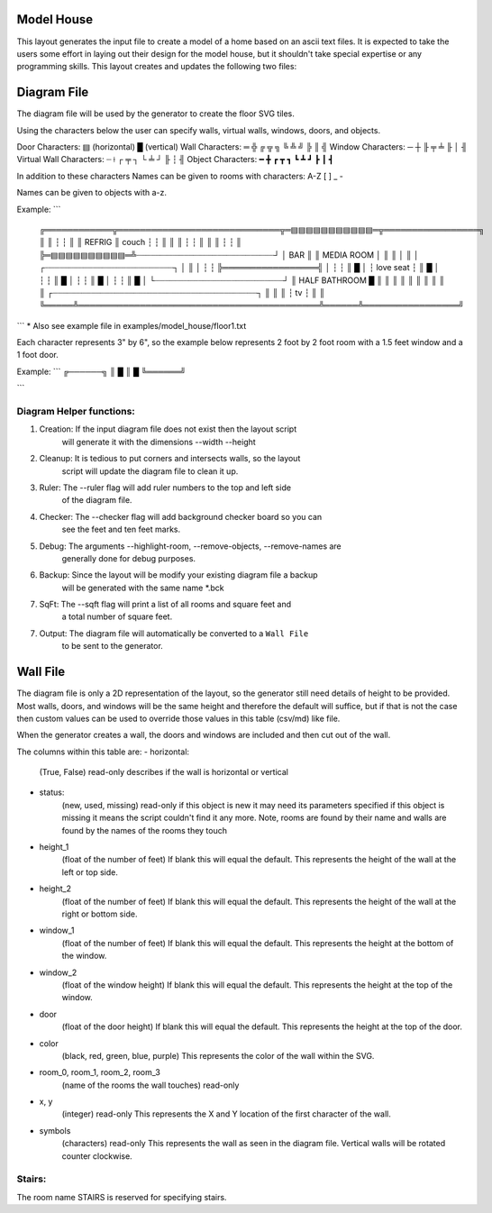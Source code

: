 Model House
===========

This layout generates the input file to create a model of a home based on an
ascii text files.  It is expected to take the users some effort in laying out
their design for the model house, but it shouldn't take special expertise or
any programming skills.  This layout creates and updates the following two
files:


Diagram File
============
The diagram file will be used by the generator to create the floor SVG tiles.

Using the characters below the user can specify walls, virtual walls, windows,
doors, and objects.

Door Characters:          ▤ (horizontal) █ (vertical)
Wall Characters:          ═ ╬ ╔ ╦ ╗ ╚ ╩ ╝ ╠ ║ ╣
Window Characters:        ─ ┼ ╟ ╤     ╧   ╟ │ ╢
Virtual Wall Characters:  ┈ ⟊ ┌ ╤ ┐ └ ╧ ┘ ╟ ┆ ╢
Object Characters:        ━ ╋ ┏ ┳ ┓ ┗ ┻ ┛ ┣ ┃ ┫

In addition to these characters Names can be given to rooms with characters:
A-Z [ ] _ -

Names can be given to objects with a-z.

Example:
```
 ╔════════════╦═════════════════════════════╦═▤▤▤▤▤▤▤▤▤▤▤═╦═════════════════╗
 ║            ║                             ┆             ┆                 ║
 ║   REFRIG   ║            couch            ┆             ┆                 ║
 ║            ║                             ┆             ┆                 ║
 ║            ║                             ┆             ┆                 ║
 ╠═▤▤▤▤▤▤▤▤▤▤═╩┈┈┈┈┈┈┈┈┈┈┈┈┈┈┈┈┈┈┈┈┈┈┈┈┈┈┈┈┈┘             │       BAR       ║
 ║                       MEDIA ROOM                       │                 ║
 ║                                                        │                 ║
 │              ┌┈┈┈┈┈┈┈┈┈┈┈┈┈┈┈┈┈┈┈┈┈┈┈┈┈┈┈┐             │                 ║
 │              ┆                           ┆             ╠═════════════════╣
 │              ┆                           ┆             ║                 █
 │              ┆         love seat         ┆             ║                 █
 │              ┆                           ┆             ║                 █
 │              ┆                           ┆             ║                 █
 │              ┆                           ┆             ║                 █
 │              └┈┈┈┈┈┈┈┈┈┈┈┈┈┈┈┈┈┈┈┈┈┈┈┈┈┈┈┘             ║  HALF BATHROOM  █
 ║                                                        ║                 ║
 ║                                                        ║                 ║
 ║                                                        ║                 ║
 ║     ┌┈┈┈┈┈┈┈┈┈┈┈┈┈┈┈┈┈┈┈┈┈┈┈┈┈┈┈┈┈┈┈┈┈┈┈┈┈┈┈┈┈┈┈┐      ║                 ║
 ║     ┆                     tv                    ┆      ║                 ║
 ╚═════╩═══════════════════════════════════════════╩══════╩═════════════════╝
```
* Also see example file in examples/model_house/floor1.txt

Each character represents 3" by 6", so the example below represents 2 foot by
2 foot room with a 1.5 feet window and a 1 foot door.

Example:
```
╔──────╗
║      █
║      █
╚══════╝

```

Diagram Helper functions:
-------------------------

1. Creation: If the input diagram file does not exist then the layout script
             will generate it with the dimensions --width --height

2. Cleanup: It is tedious to put corners and intersects walls, so the layout
            script will update the diagram file to clean it up.

3. Ruler:   The --ruler flag will add ruler numbers to the top and left side
            of the diagram file.

4. Checker: The --checker flag will add background checker board so you can
            see the feet and ten feet marks.

5. Debug:   The arguments --highlight-room, --remove-objects, --remove-names are
            generally done for debug purposes.

6. Backup:  Since the layout will be modify your existing diagram file a backup
            will be generated with the same name *.bck

7. SqFt:    The --sqft flag will print a list of all rooms and square feet and
            a total number of square feet.

7. Output:  The diagram file will automatically be converted to a ``Wall File``
            to be sent to the generator.


Wall File
=========

The diagram file is only a 2D representation of the layout, so the generator
still need details of height to be provided.  Most walls, doors, and windows
will be the same height and therefore the default will suffice, but if that is
not the case then custom values can be used to override those values in this
table (csv/md) like file.

When the generator creates a wall, the doors and windows are included and then
cut out of the wall.


The columns within this table are:
- horizontal:
    (True, False)
    read-only
    describes if the wall is horizontal or vertical

- status:
    (new, used, missing)
    read-only
    if this object is new it may need its parameters specified
    if this object is missing it means the script couldn't find it any more.
    Note, rooms are found by their name and walls are found by the names of
    the rooms they touch

- height_1
    (float of the number of feet)
    If blank this will equal the default.
    This represents the height of the wall at the left or top side.

- height_2
    (float of the number of feet)
    If blank this will equal the default.
    This represents the height of the wall at the right or bottom side.

- window_1
    (float of the number of feet)
    If blank this will equal the default.
    This represents the height at the bottom of the window.

- window_2
    (float of the window height)
    If blank this will equal the default.
    This represents the height at the top of the window.

- door
    (float of the door height)
    If blank this will equal the default.
    This represents the height at the top of the door.

- color
    (black, red, green, blue, purple)
    This represents the color of the wall within the SVG.

- room_0, room_1, room_2, room_3
    (name of the rooms the wall touches)
    read-only

- x, y
    (integer)
    read-only
    This represents the X and Y location of the first character of the wall.

- symbols
    (characters)
    read-only
    This represents the wall as seen in the diagram file.
    Vertical walls will be rotated counter clockwise.


Stairs:
-------
The room name STAIRS is reserved for specifying stairs.


